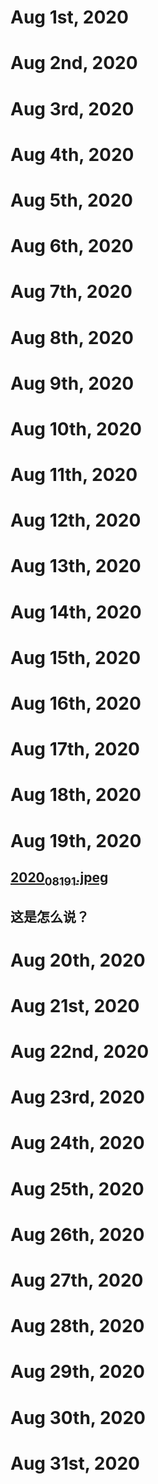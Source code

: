 * Aug 1st, 2020
* Aug 2nd, 2020
* Aug 3rd, 2020
* Aug 4th, 2020
* Aug 5th, 2020
* Aug 6th, 2020
* Aug 7th, 2020
* Aug 8th, 2020
* Aug 9th, 2020
* Aug 10th, 2020
* Aug 11th, 2020
* Aug 12th, 2020
* Aug 13th, 2020
* Aug 14th, 2020
* Aug 15th, 2020
* Aug 16th, 2020
* Aug 17th, 2020
* Aug 18th, 2020
* Aug 19th, 2020
** [[https://cdn.logseq.com/%2F07b82ea3-c4b3-4d99-a037-2671b7f3a1712020_08_19_1.jpeg?Expires=4751395052&Signature=oqWULLpKfiR7r-ojQ6vtWwrga5HfaGDE4nLYbtfJfxSwER39gCClrcHh8016vvwv-gcXModkfzjOz-ZRU5xKSLY2AMs-PSU7kjrYrhQEtDSRLeyG2q2I8tmZE5wBrHUvOOvtrIN2k5KvK7uDpvvZH0Ghy8H-~IcHUtV3x9EPFeplgrrpqEoh~iRZsKUdf25pvRR0thE-jCqwD2m3DIINXNjxyFr1xP1UVOqHCD2hBWdsLuEt2sdGZtJO6qX9Ksf94gXdm3q9BruUpZk2g6H2~EsDOzOX1hbwOFBDIYdwJzfPo1wQ-GkkLKckF8l26P0m-UOufjzGjjWmq~LztwLT7Q__&Key-Pair-Id=APKAJE5CCD6X7MP6PTEA][2020_08_19_1.jpeg]]
** 这是怎么说？
* Aug 20th, 2020
* Aug 21st, 2020
* Aug 22nd, 2020
* Aug 23rd, 2020
* Aug 24th, 2020
* Aug 25th, 2020
* Aug 26th, 2020
* Aug 27th, 2020
* Aug 28th, 2020
* Aug 29th, 2020
* Aug 30th, 2020
* Aug 31st, 2020
